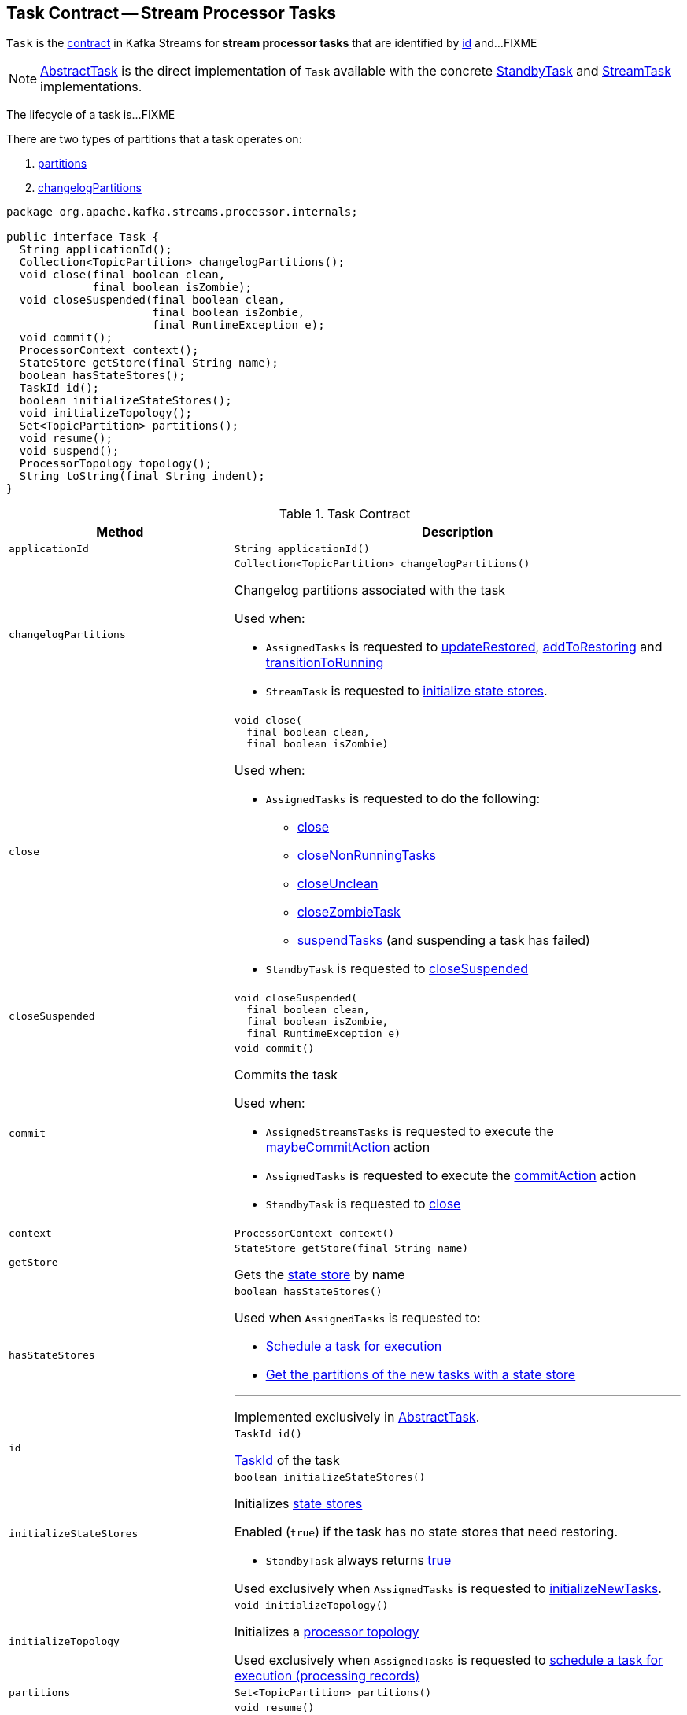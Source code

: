 == [[Task]] Task Contract -- Stream Processor Tasks

`Task` is the <<contract, contract>> in Kafka Streams for *stream processor tasks* that are identified by <<id, id>> and...FIXME

NOTE: link:kafka-streams-internals-AbstractTask.adoc[AbstractTask] is the direct implementation of `Task` available with the concrete link:kafka-streams-internals-StandbyTask.adoc[StandbyTask] and link:kafka-streams-internals-StreamTask.adoc[StreamTask] implementations.

The lifecycle of a task is...FIXME

There are two types of partitions that a task operates on:

1. <<partitions, partitions>>

1. <<changelogPartitions, changelogPartitions>>

[[contract]]
[source, java]
----
package org.apache.kafka.streams.processor.internals;

public interface Task {
  String applicationId();
  Collection<TopicPartition> changelogPartitions();
  void close(final boolean clean,
             final boolean isZombie);
  void closeSuspended(final boolean clean,
                      final boolean isZombie,
                      final RuntimeException e);
  void commit();
  ProcessorContext context();
  StateStore getStore(final String name);
  boolean hasStateStores();
  TaskId id();
  boolean initializeStateStores();
  void initializeTopology();
  Set<TopicPartition> partitions();
  void resume();
  void suspend();
  ProcessorTopology topology();
  String toString(final String indent);
}
----

.Task Contract
[cols="1m,2",options="header",width="100%"]
|===
| Method
| Description

| applicationId
a| [[applicationId]]

[source, java]
----
String applicationId()
----

| changelogPartitions
a| [[changelogPartitions]]

[source, java]
----
Collection<TopicPartition> changelogPartitions()
----

Changelog partitions associated with the task

Used when:

* `AssignedTasks` is requested to <<kafka-streams-internals-AssignedTasks.adoc#updateRestored, updateRestored>>, <<kafka-streams-internals-AssignedTasks.adoc#addToRestoring, addToRestoring>> and <<kafka-streams-internals-AssignedTasks.adoc#transitionToRunning, transitionToRunning>>

* `StreamTask` is requested to <<kafka-streams-internals-StreamTask.adoc#initializeStateStores, initialize state stores>>.

| close
a| [[close]]

[source, java]
----
void close(
  final boolean clean,
  final boolean isZombie)
----

Used when:

* `AssignedTasks` is requested to do the following:

** link:kafka-streams-internals-AssignedTasks.adoc#close[close]

** link:kafka-streams-internals-AssignedTasks.adoc#closeNonRunningTasks[closeNonRunningTasks]

** link:kafka-streams-internals-AssignedTasks.adoc#closeUnclean[closeUnclean]

** link:kafka-streams-internals-AssignedTasks.adoc#closeZombieTask[closeZombieTask]

** link:kafka-streams-internals-AssignedTasks.adoc#suspendTasks[suspendTasks] (and suspending a task has failed)

* `StandbyTask` is requested to link:kafka-streams-internals-StandbyTask.adoc#closeSuspended[closeSuspended]

| closeSuspended
a| [[closeSuspended]]

[source, java]
----
void closeSuspended(
  final boolean clean,
  final boolean isZombie,
  final RuntimeException e)
----

| commit
a| [[commit]]

[source, java]
----
void commit()
----

Commits the task

Used when:

* `AssignedStreamsTasks` is requested to execute the <<kafka-streams-AssignedStreamsTasks.adoc#maybeCommitAction, maybeCommitAction>> action

* `AssignedTasks` is requested to execute the <<kafka-streams-internals-AssignedTasks.adoc#commitAction, commitAction>> action

* `StandbyTask` is requested to <<kafka-streams-internals-StandbyTask.adoc#close, close>>

| context
a| [[context]]

[source, java]
----
ProcessorContext context()
----

| getStore
a| [[getStore]]

[source, java]
----
StateStore getStore(final String name)
----

Gets the <<kafka-streams-StateStore.adoc#, state store>> by name

| hasStateStores
a| [[hasStateStores]]

[source, java]
----
boolean hasStateStores()
----

Used when `AssignedTasks` is requested to:

* link:kafka-streams-internals-AssignedTasks.adoc#transitionToRunning[Schedule a task for execution]

* link:kafka-streams-internals-AssignedTasks.adoc#uninitializedPartitions[Get the partitions of the new tasks with a state store]

---

Implemented exclusively in link:kafka-streams-internals-AbstractTask.adoc#hasStateStores[AbstractTask].

| id
a| [[id]]

[source, java]
----
TaskId id()
----

<<kafka-streams-TaskId.adoc#, TaskId>> of the task

| initializeStateStores
a| [[initializeStateStores]]

[source, java]
----
boolean initializeStateStores()
----

Initializes <<kafka-streams-StateStore.adoc#, state stores>>

Enabled (`true`) if the task has no state stores that need restoring.

* `StandbyTask` always returns <<kafka-streams-internals-StandbyTask.adoc#initializeStateStores, true>>

Used exclusively when `AssignedTasks` is requested to <<kafka-streams-internals-AssignedTasks.adoc#initializeNewTasks, initializeNewTasks>>.

| initializeTopology
a| [[initializeTopology]]

[source, java]
----
void initializeTopology()
----

Initializes a <<topology, processor topology>>

Used exclusively when `AssignedTasks` is requested to <<kafka-streams-internals-AssignedTasks.adoc#transitionToRunning, schedule a task for execution (processing records)>>

| partitions
a| [[partitions]]

[source, java]
----
Set<TopicPartition> partitions()
----

| resume
a| [[resume]]

[source, java]
----
void resume()
----

Resumes the task

Used exclusively when `AssignedTasks` is requested to <<kafka-streams-internals-AssignedTasks.adoc#maybeResumeSuspendedTask, attempt to resume suspended task>> (when the task has actually been <<kafka-streams-internals-AssignedTasks.adoc#suspended, suspended>>)

| suspend
a| [[suspend]]

[source, java]
----
void suspend()
----

Used exclusively when `AssignedTasks` is requested to <<kafka-streams-internals-AssignedTasks.adoc#suspendTasks, suspend tasks>>.

| topology
a| [[topology]]

[source, java]
----
ProcessorTopology topology()
----

<<kafka-streams-internals-ProcessorTopology.adoc#, ProcessorTopology>> of the task

| toString
a| [[toString]]

[source, java]
----
String toString(final String indent)
----
|===

